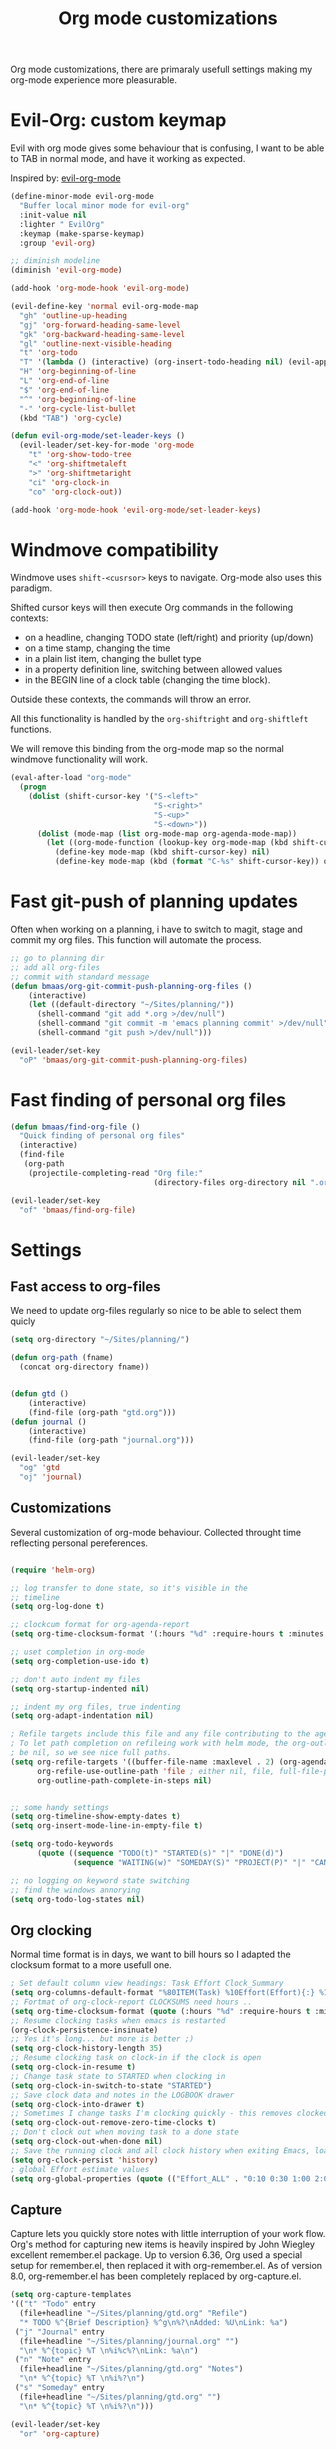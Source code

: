 #+TITLE: Org mode customizations
#+OPTIONS: toc:nil num:nil ^:nil

Org mode customizations, there are primaraly usefull settings
making my org-mode experience more pleasurable.

* Evil-Org: custom keymap

Evil with org mode gives some behaviour that is confusing, I want to be able to
TAB in normal mode, and have it working as expected.

Inspired by: [[https://github.com/edwtjo/evil-org-mode/blob/master/evil-org.el][evil-org-mode]]

#+begin_src emacs-lisp :tangle yes
(define-minor-mode evil-org-mode
  "Buffer local minor mode for evil-org"
  :init-value nil
  :lighter " EvilOrg"
  :keymap (make-sparse-keymap)
  :group 'evil-org)

;; diminish modeline
(diminish 'evil-org-mode)

(add-hook 'org-mode-hook 'evil-org-mode)

(evil-define-key 'normal evil-org-mode-map
  "gh" 'outline-up-heading
  "gj" 'org-forward-heading-same-level
  "gk" 'org-backward-heading-same-level
  "gl" 'outline-next-visible-heading
  "t" 'org-todo
  "T" '(lambda () (interactive) (org-insert-todo-heading nil) (evil-append 1))
  "H" 'org-beginning-of-line
  "L" 'org-end-of-line
  "$" 'org-end-of-line
  "^" 'org-beginning-of-line
  "-" 'org-cycle-list-bullet
  (kbd "TAB") 'org-cycle)

(defun evil-org-mode/set-leader-keys ()
  (evil-leader/set-key-for-mode 'org-mode
    "t" 'org-show-todo-tree
    "<" 'org-shiftmetaleft
    ">" 'org-shiftmetaright
    "ci" 'org-clock-in
    "co" 'org-clock-out))

(add-hook 'org-mode-hook 'evil-org-mode/set-leader-keys)
#+end_src

* Windmove compatibility

Windmove uses =shift-<cusrsor>= keys to navigate. Org-mode also
uses this paradigm.

Shifted cursor keys will then execute Org commands in the following contexts:
- on a headline, changing TODO state (left/right) and priority (up/down)
- on a time stamp, changing the time
- in a plain list item, changing the bullet type
- in a property definition line, switching between allowed values
- in the BEGIN line of a clock table (changing the time block).
Outside these contexts, the commands will throw an error.

All this functionality is handled by the =org-shiftright= and =org-shiftleft=
functions.

We will remove this binding from the org-mode map so the normal windmove
functionality will work.

#+begin_src emacs-lisp :tangle yes
(eval-after-load "org-mode"
  (progn
    (dolist (shift-cursor-key '("S-<left>"
                                "S-<right>"
                                "S-<up>"
                                "S-<down>"))
      (dolist (mode-map (list org-mode-map org-agenda-mode-map))
        (let ((org-mode-function (lookup-key org-mode-map (kbd shift-cursor-key))))
          (define-key mode-map (kbd shift-cursor-key) nil)
          (define-key mode-map (kbd (format "C-%s" shift-cursor-key)) org-mode-function))))))
#+end_src

* Fast git-push of planning updates

Often when working on a planning, i have to switch to magit, stage and
commit my org files. This function will automate the process.

#+begin_src emacs-lisp :tangle yes
;; go to planning dir
;; add all org-files
;; commit with standard message
(defun bmaas/org-git-commit-push-planning-org-files ()
    (interactive)
    (let ((default-directory "~/Sites/planning/"))
      (shell-command "git add *.org >/dev/null")
      (shell-command "git commit -m 'emacs planning commit' >/dev/null")
      (shell-command "git push >/dev/null")))

(evil-leader/set-key
  "oP" 'bmaas/org-git-commit-push-planning-org-files)

#+end_src


* Fast finding of personal org files

#+begin_src emacs-lisp :tangle yes
(defun bmaas/find-org-file ()
  "Quick finding of personal org files"
  (interactive)
  (find-file
   (org-path
    (projectile-completing-read "Org file:"
                                (directory-files org-directory nil ".org$")))))

(evil-leader/set-key
  "of" 'bmaas/find-org-file)
#+end_src

* Settings
** Fast access to org-files

We need to update org-files regularly so nice to be
able to select them quicly

#+begin_src emacs-lisp :tangle yes
(setq org-directory "~/Sites/planning/")

(defun org-path (fname)
  (concat org-directory fname))


(defun gtd ()
    (interactive)
    (find-file (org-path "gtd.org")))
(defun journal ()
    (interactive)
    (find-file (org-path "journal.org")))

(evil-leader/set-key
  "og" 'gtd
  "oj" 'journal)
#+end_src

** Customizations

Several customization of org-mode behaviour. Collected throught time reflecting
personal pereferences.

#+begin_src emacs-lisp :tangle yes

(require 'helm-org)

;; log transfer to done state, so it's visible in the
;; timeline
(setq org-log-done t)

;; clockcum format for org-agenda-report
(setq org-time-clocksum-format '(:hours "%d" :require-hours t :minutes ":%02d" :require-minutes t))

;; uset completion in org-mode
(setq org-completion-use-ido t)

;; don't auto indent my files
(setq org-startup-indented nil)

;; indent my org files, true indenting
(setq org-adapt-indentation nil)

; Refile targets include this file and any file contributing to the agenda - up to X levels deep
; To let path completion on refileing work with helm mode, the org-outline-path-complete-in-steps must
; be nil, so we see nice full paths.
(setq org-refile-targets '((buffer-file-name :maxlevel . 2) (org-agenda-files :maxlevel . 2))
      org-refile-use-outline-path 'file ; either nil, file, full-file-path
      org-outline-path-complete-in-steps nil)


;; some handy settings
(setq org-timeline-show-empty-dates t)
(setq org-insert-mode-line-in-empty-file t)

(setq org-todo-keywords
      (quote ((sequence "TODO(t)" "STARTED(s)" "|" "DONE(d)")
              (sequence "WAITING(w)" "SOMEDAY(S)" "PROJECT(P)" "|" "CANCELLED(c)"))))

;; no logging on keyword state switching
;; find the windows annorying
(setq org-todo-log-states nil)

#+end_src

** Org clocking

Normal time format is in days, we want to bill hours so I adapted the
clocksum format to a more usefull one.

#+begin_src emacs-lisp :tangle yes
; Set default column view headings: Task Effort Clock_Summary
(setq org-columns-default-format "%80ITEM(Task) %10Effort(Effort){:} %10CLOCKSUM")
;; Fortmat of org-clock-report CLOCKSUMS need hours ..
(setq org-time-clocksum-format (quote (:hours "%d" :require-hours t :minutes ":%02d" :require-minutes t)))
;; Resume clocking tasks when emacs is restarted
(org-clock-persistence-insinuate)
;; Yes it's long... but more is better ;)
(setq org-clock-history-length 35)
;; Resume clocking task on clock-in if the clock is open
(setq org-clock-in-resume t)
;; Change task state to STARTED when clocking in
(setq org-clock-in-switch-to-state "STARTED")
;; Save clock data and notes in the LOGBOOK drawer
(setq org-clock-into-drawer t)
;; Sometimes I change tasks I'm clocking quickly - this removes clocked tasks with 0:00 duration
(setq org-clock-out-remove-zero-time-clocks t)
;; Don't clock out when moving task to a done state
(setq org-clock-out-when-done nil)
;; Save the running clock and all clock history when exiting Emacs, load it on startup
(setq org-clock-persist 'history)
; global Effort estimate values
(setq org-global-properties (quote (("Effort_ALL" . "0:10 0:30 1:00 2:00 3:00 4:00 5:00 6:00 8:00 12:00 16:00 20:00 24:00"))))
#+end_src

** Capture

Capture lets you quickly store notes with little interruption of your work
flow. Org's method for capturing new items is heavily inspired by John Wiegley
excellent remember.el package. Up to version 6.36, Org used a special setup for
remember.el, then replaced it with org-remember.el. As of version 8.0,
org-remember.el has been completely replaced by org-capture.el.

#+begin_src emacs-lisp :tangle yes
(setq org-capture-templates
'(("t" "Todo" entry
  (file+headline "~/Sites/planning/gtd.org" "Refile")
  "* TODO %^{Brief Description} %^g\n%?\nAdded: %U\nLink: %a")
 ("j" "Journal" entry
  (file+headline "~/Sites/planning/journal.org" "")
  "\n* %^{topic} %T \n%i%c%?\nLink: %a\n")
 ("n" "Note" entry
  (file+headline "~/Sites/planning/gtd.org" "Notes")
  "\n* %^{topic} %T \n%i%?\n")
 ("s" "Someday" entry
  (file+headline "~/Sites/planning/gtd.org" "")
  "\n* %^{topic} %T \n%i%?\n")))

(evil-leader/set-key
  "or" 'org-capture)

#+end_src

** Agenda settings

Org agenda is the main point to get an overview of appointments and work to be
be done.

#+begin_src emacs-lisp :tangle yes

;; These are set in custom.el
;;(setq org-agenda-files '("~/Sites/planning/gtd.org" "~/Sites/planning/nationale_beeldbank.org" "~/Sites/planning/crypto_trader.org" "~/Sites/planning/sellsimple.org" "~/Sites/planning/fortunebet.org"))


(setq org-agenda-custom-commands
      (quote (("P" "Projects" tags "/!PROJECT" ((org-use-tag-inheritance nil)))
              ("s" "Started Tasks" todo "STARTED" ((org-agenda-todo-ignore-with-date nil)))
              ("c" "Active Project" tags-todo "active&boy" ((org-agenda-todo-ignore-with-date nil)))
              ("w" "Tasks waiting on something" tags "WAITING" ((org-use-tag-inheritance nil)))
              ("r" "Refile New Notes and Tasks" tags "@refile" ((org-agenda-todo-ignore-with-date nil)))
              ("d" "Daily Overview"
               ((agenda)
                (tags-todo "@refile")
                (tags-todo "@tasks")
                (todo "TODO")
                (tags "@daily+LEVEL=2/-DONE")))
              ("n" "Notes" tags "note" nil))))


; some extra configs
(add-hook 'org-agenda-mode-hook '(lambda () (hl-line-mode 1)))

;; Include agenda archive files when searching for things
(setq org-agenda-text-search-extra-files (quote (agenda-archives)))

;; Agenda view tweaks

;; Show all future entries for repeating tasks
(setq org-agenda-repeating-timestamp-show-all t)

;; Show all agenda dates - even if they are empty
(setq org-agenda-show-all-dates t)

;; Sorting order for tasks on the agenda
(setq org-agenda-sorting-strategy
      (quote ((agenda time-up priority-down effort-up category-up)
              (todo priority-down)
              (tags priority-down))))

;; Start the weekly agenda today
(setq org-agenda-start-on-weekday nil)

;; Custom agenda keys
;;(define-key org-agenda-keymap (kbd "w") 'org-agenda-refile)

;; (backing-up policy)
(run-at-time "00:59" 3600 'org-save-all-org-buffers)

#+end_src

** Appointments

#+begin_src emacs-lisp :tangle yes
; Erase all reminders and rebuilt reminders for today from the agenda
(defun bmaas/agenda-to-appt ()
  (interactive)
  (setq appt-time-msg-list nil)
  (org-agenda-to-appt))

; Rebuild the reminders everytime the agenda is displayed
(add-hook 'org-finalize-agenda-hook 'bmaas/agenda-to-appt)

; If we leave Emacs running overnight - reset the appointments one minute after midnight
(run-at-time "24:01" nil 'bmaas/agenda-to-appt)

; This is at the end of my .emacs - so appointments are set up when Emacs starts
(bmaas/agenda-to-appt)

; Activate appointments so we get notifications
(appt-activate t)
#+end_src

** Publishing

For now we only publish fortunebet planning to online server.

#+begin_src emacs-lisp :tangle yes
(setq org-publish-project-alist
      '(("fortunebet"
         ;; Path to your org files.
         :base-directory "~/Sites/planning/"
         :base-extension "NON-EXISTING"
         :include [ "fortunebet.org" ]
         :recursive nil
         :publishing-function org-html-publish-to-html
         ;; Path to your publishing directory.
         :publishing-directory "/ssh:framino@framino:~/public"
         :headline-levels 5
         )))

;; strange thing this has to be set to nil otherwise
;; export won't happen
(setq org-export-copy-to-kill-ring nil)
#+end_src

** Faces

#+begin_src emacs-lisp :tangle yes
(defun evil-org-mode/set-faces ()
  (custom-set-faces
   '(org-todo ((t (:background "black" :foreground "red" :weight bold))))))

(add-hook 'org-mode-hook 'evil-org-mode/set-faces)
#+end_src
